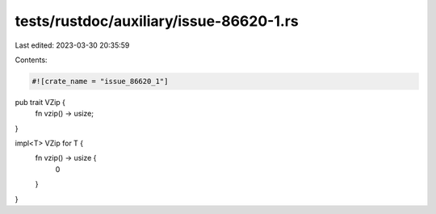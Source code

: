 tests/rustdoc/auxiliary/issue-86620-1.rs
========================================

Last edited: 2023-03-30 20:35:59

Contents:

.. code-block:: rs

    #![crate_name = "issue_86620_1"]

pub trait VZip {
    fn vzip() -> usize;
}

impl<T> VZip for T {
    fn vzip() -> usize {
        0
    }
}


